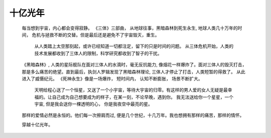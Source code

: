 .. highlight:: 

十亿光年
==========


    每当想到宇宙，内心都会变得寂静。  
    《三体》三部曲， 从地球往事，黑暗森林到死生永生, 地球人类几十万年的时间， 危机与拯救不断的交替。但是最后还是避免不了宇宙毁灭，重生。 

     从人类踏上太空那刻起，或许已经知道一切都注定，留下的只是时间的问题。 从三体危机开始，人类的技术发展都收到了三体人的限制，科学研究都收到了智子的干扰。
    《黑暗森林》, 人类的星际舰队在面对三体人的水滴时，毫无反抗能力, 像烟花一样爆炸了。面对三体人的毁灭打击， 那是多么痛苦的绝望。直到最后，执剑人罗辑发现了黑暗森林理论, 三体人才停止了打击，人类短暂的得救了。 从此进入了威慑纪元。
    《死神永生》像是一场爆炸， 短时间内， 认知不断膨胀， 场景不断扩大。  

     天明给程心送了一个恒星，又送了一个小宇宙，等待大宇宙的归零。有这样的男人爱的女人无疑是最幸福的。让自己成为自己想要成为的样子，在某一刻，不论早晚，遇到你。 我无法送给你一个星星，一个宇宙, 但是我会送你一棵透明的心， 你是我夜空中最亮的星。
    那样的爱情必然是永恒的。他们每一次擦肩而过, 便是几个世纪，十几万年。我也想拥有那样的痛苦，那样的情怀。  

    穿越十亿光年。
